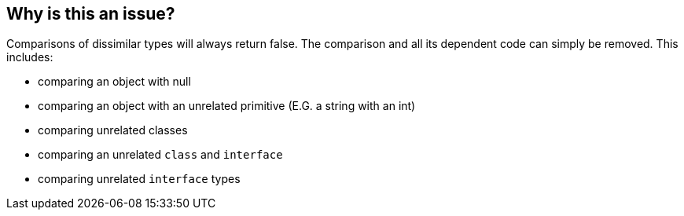 == Why is this an issue?

Comparisons of dissimilar types will always return false. The comparison and all its dependent code can simply be removed. This includes:

* comparing an object with null
* comparing an object with an unrelated primitive (E.G. a string with an int)
* comparing unrelated classes
* comparing an unrelated ``++class++`` and ``++interface++``
* comparing unrelated ``++interface++`` types

